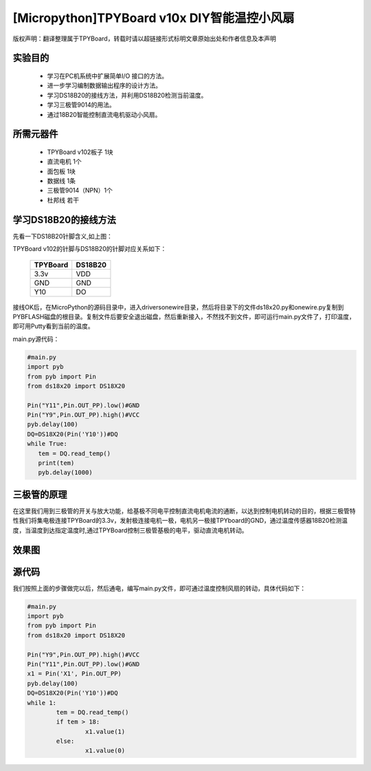 [Micropython]TPYBoard v10x DIY智能温控小风扇
=============================================

版权声明：翻译整理属于TPYBoard，转载时请以超链接形式标明文章原始出处和作者信息及本声明


实验目的
---------------

   - 学习在PC机系统中扩展简单I/O 接口的方法。
   - 进一步学习编制数据输出程序的设计方法。
   - 学习DS18B20的接线方法，并利用DS18B20检测当前温度。
   - 学习三极管9014的用法。
   - 通过18B20智能控制直流电机驱动小风扇。

所需元器件
------------------

   - TPYBoard v102板子 1块
   - 直流电机 1个
   - 面包板 1块
   - 数据线 1条
   - 三极管9014（NPN）1个
   - 杜邦线 若干

学习DS18B20的接线方法
-------------------------------------

.. image:: http://www.micropython.net.cn/ueditor/php/upload/image/20161125/1480062707271272.png


先看一下DS18B20针脚含义,如上图：

TPYBoard v102的针脚与DS18B20的针脚对应关系如下：

	+-----------+------------+
	| TPYBoard  | DS18B20    |
	+===========+============+
	| 3.3v      | VDD        |
	+-----------+------------+
	| GND       | GND        |
	+-----------+------------+
	| Y10       | DO         |
	+-----------+------------+

接线OK后，在MicroPython的源码目录中，进入drivers\onewire\目录，然后将目录下的文件ds18x20.py和onewire.py复制到PYBFLASH磁盘的根目录。复制文件后要安全退出磁盘，然后重新接入，不然找不到文件，即可运行main.py文件了，打印温度，即可用Putty看到当前的温度。

main.py源代码：

.. code-block:: python

	#main.py
	import pyb
	from pyb import Pin
	from ds18x20 import DS18X20

	Pin("Y11",Pin.OUT_PP).low()#GND
	Pin("Y9",Pin.OUT_PP).high()#VCC
	pyb.delay(100)
	DQ=DS18X20(Pin('Y10'))#DQ
	while True:
	   tem = DQ.read_temp()
	   print(tem)
	   pyb.delay(1000)

三极管的原理
--------------------------

.. image:: http://tpyboard.com/ueditor/php/upload/image/20161125/1480063045583790.png


在这里我们用到三极管的开关与放大功能，给基极不同电平控制直流电机电流的通断，以达到控制电机转动的目的，根据三极管特性我们将集电极连接TPYBoard的3.3v，发射极连接电机一极，电机另一极接TPYboard的GND，通过温度传感器18B20检测温度，当温度到达指定温度时,通过TPYBoard控制三极管基极的电平，驱动直流电机转动。


效果图
----------------

.. image:: http://tpyboard.com/ueditor/php/upload/image/20161125/1480063122271025.png


源代码
----------------

我们按照上面的步骤做完以后，然后通电，编写main.py文件，即可通过温度控制风扇的转动，具体代码如下：

.. code-block:: python

	#main.py
	import pyb
	from pyb import Pin
	from ds18x20 import DS18X20

	Pin("Y9",Pin.OUT_PP).high()#VCC
	Pin("Y11",Pin.OUT_PP).low()#GND
	x1 = Pin('X1', Pin.OUT_PP)
	pyb.delay(100)
	DQ=DS18X20(Pin('Y10'))#DQ
	while 1:
		tem = DQ.read_temp()
		if tem > 18:
			x1.value(1)
		else:
			x1.value(0)
